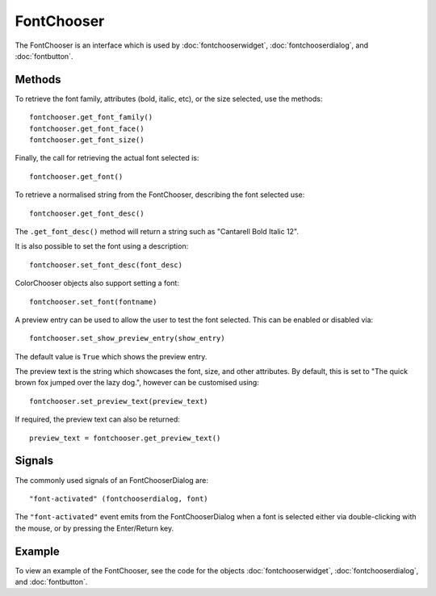 FontChooser
===========
The FontChooser is an interface which is used by :doc:`fontchooserwidget`, :doc:`fontchooserdialog`, and :doc:`fontbutton`.

.. note:

  This widget would generally not be called by the application directly. However, the methods it offers are common among the three objects :doc:`fontchooserwidget`, :doc:`fontchooserdialog`, and :doc:`fontbutton`.

=======
Methods
=======
To retrieve the font family, attributes (bold, italic, etc), or the size selected, use the methods::

  fontchooser.get_font_family()
  fontchooser.get_font_face()
  fontchooser.get_font_size()

Finally, the call for retrieving the actual font selected is::

  fontchooser.get_font()

To retrieve a normalised string from the FontChooser, describing the font selected use::

  fontchooser.get_font_desc()

The ``.get_font_desc()`` method will return a string such as "Cantarell Bold Italic 12".

It is also possible to set the font using a description::

  fontchooser.set_font_desc(font_desc)

.. note:

  When using ``.set_font_desc()``, the font description entered may change. For example, if you enter "Bold Droid Sans", the FontChooser may change this to "Droid Sans Bold 12".

ColorChooser objects also support setting a font::

  fontchooser.set_font(fontname)

A preview entry can be used to allow the user to test the font selected. This can be enabled or disabled via::

  fontchooser.set_show_preview_entry(show_entry)

The default value  is ``True`` which shows the preview entry.

The preview text is the string which showcases the font, size, and other attributes. By default, this is set to "The quick brown fox jumped over the lazy dog.", however can be customised using::

  fontchooser.set_preview_text(preview_text)

If required, the preview text can also be returned::

  preview_text = fontchooser.get_preview_text()

=======
Signals
=======
The commonly used signals of an FontChooserDialog are::

  "font-activated" (fontchooserdialog, font)

The ``"font-activated"`` event emits from the FontChooserDialog when a font is selected either via double-clicking with the mouse, or by pressing the Enter/Return key.

=======
Example
=======
To view an example of the FontChooser, see the code for the objects :doc:`fontchooserwidget`, :doc:`fontchooserdialog`, and :doc:`fontbutton`.
